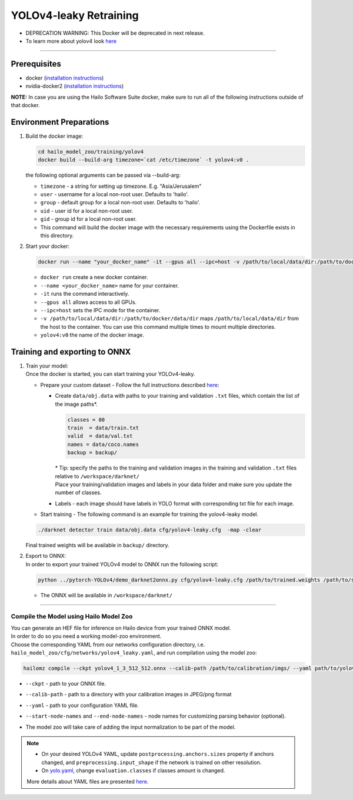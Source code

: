 =======================
YOLOv4-leaky Retraining
=======================

* DEPRECATION WARNING: This Docker will be deprecated in next release.
* To learn more about yolov4 look `here <https://github.com/hailo-ai/darknet>`_

------------

Prerequisites
^^^^^^^^^^^^^

* docker (\ `installation instructions <https://docs.docker.com/engine/install/ubuntu/>`_\ )
* nvidia-docker2 (\ `installation instructions <https://docs.nvidia.com/datacenter/cloud-native/container-toolkit/install-guide.html>`_\ )

**NOTE:**\  In case you are using the Hailo Software Suite docker, make sure to run all of the following instructions outside of that docker.


Environment Preparations
^^^^^^^^^^^^^^^^^^^^^^^^

#. | Build the docker image:

   .. code-block::


      cd hailo_model_zoo/training/yolov4
      docker build --build-arg timezone=`cat /etc/timezone` -t yolov4:v0 .


   | the following optional arguments can be passed via --build-arg:

   - ``timezone`` - a string for setting up timezone. E.g. "Asia/Jerusalem"
   - ``user`` - username for a local non-root user. Defaults to 'hailo'.
   - ``group`` - default group for a local non-root user. Defaults to 'hailo'.
   - ``uid`` - user id for a local non-root user.
   - ``gid`` - group id for a local non-root user.
   - This command will build the docker image with the necessary requirements using the Dockerfile exists in this directory.

#. | Start your docker:

   .. code-block::


      docker run --name "your_docker_name" -it --gpus all --ipc=host -v /path/to/local/data/dir:/path/to/docker/data/dir yolov4:v0


   * ``docker run`` create a new docker container.
   * ``--name <your_docker_name>`` name for your container.
   * ``-it`` runs the command interactively.
   * ``--gpus all`` allows access to all GPUs.
   * ``--ipc=host`` sets the IPC mode for the container.
   * ``-v /path/to/local/data/dir:/path/to/docker/data/dir`` maps ``/path/to/local/data/dir`` from the host to the container. You can use this command multiple times to mount multiple directories.
   * ``yolov4:v0`` the name of the docker image.

Training and exporting to ONNX
^^^^^^^^^^^^^^^^^^^^^^^^^^^^^^

#. | Train your model:

   | Once the docker is started, you can start training your YOLOv4-leaky.

   * Prepare your custom dataset - Follow the full instructions described `here <https://github.com/AlexeyAB/darknet#how-to-train-to-detect-your-custom-objects>`_\ :

     * | Create ``data/obj.data`` with paths to your training and validation ``.txt`` files, which contain the list of the image paths\*.

       .. code-block::

          classes = 80
          train  = data/train.txt
          valid  = data/val.txt
          names = data/coco.names
          backup = backup/

       | \* Tip: specify the paths to the training and validation images in the training and validation ``.txt`` files relative to ``/workspace/darknet/``
       | Place your training/validation images and labels in your data folder and make sure you update the number of classes.

     * | Labels - each image should have labels in YOLO format with corresponding txt file for each image.

   * | Start training - The following command is an example for training the yolov4-leaky model.

   .. code-block::


      ./darknet detector train data/obj.data cfg/yolov4-leaky.cfg  -map -clear


   | Final trained weights will be available in ``backup/`` directory.

#. | Export to ONNX:

   | In order to export your trained YOLOv4 model to ONNX run the following script:

   .. code-block::


      python ../pytorch-YOLOv4/demo_darknet2onnx.py cfg/yolov4-leaky.cfg /path/to/trained.weights /path/to/some/image.jpg 1


   * | The ONNX will be available in ``/workspace/darknet/``

----

Compile the Model using Hailo Model Zoo
---------------------------------------

| You can generate an HEF file for inference on Hailo device from your trained ONNX model.
| In order to do so you need a working model-zoo environment.
| Choose the corresponding YAML from our networks configuration directory, i.e. ``hailo_model_zoo/cfg/networks/yolov4_leaky.yaml``\ , and run compilation using the model zoo:

.. code-block::


   hailomz compile --ckpt yolov4_1_3_512_512.onnx --calib-path /path/to/calibration/imgs/ --yaml path/to/yolov4_leaky.yaml --start-node-names name1 name2 --end-node-names name1


* | ``--ckpt`` - path to  your ONNX file.
* | ``--calib-path`` - path to a directory with your calibration images in JPEG/png format
* | ``--yaml`` - path to your configuration YAML file.
* | ``--start-node-names`` and ``--end-node-names`` - node names for customizing parsing behavior (optional).
* | The model zoo will take care of adding the input normalization to be part of the model.

.. note::
  - On your desired YOLOv4 YAML, update ``postprocessing.anchors.sizes`` property if anchors changed, and ``preprocessing.input_shape`` if the network is
    trained on other resolution.
  - On `yolo.yaml <https://github.com/hailo-ai/hailo_model_zoo/blob/master/hailo_model_zoo/cfg/base/yolo.yaml>`_,
    change ``evaluation.classes`` if classes amount is changed.

  More details about YAML files are presented `here <../../docs/YAML.rst>`_.


